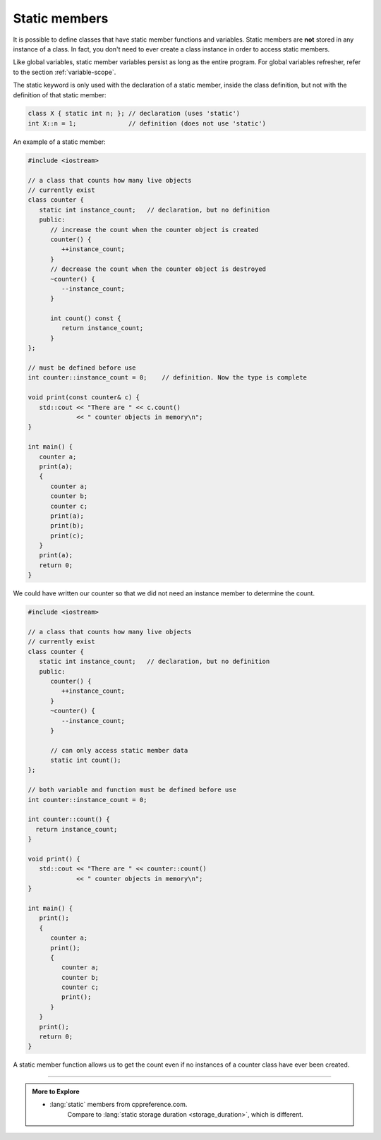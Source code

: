 ..  Copyright (C)  Dave Parillo.  Permission is granted to copy, distribute
    and/or modify this document under the terms of the GNU Free Documentation
    License, Version 1.3 or any later version published by the Free Software
    Foundation; with Invariant Sections being Forward, and Preface,
    no Front-Cover Texts, and no Back-Cover Texts.  A copy of
    the license is included in the section entitled "GNU Free Documentation
    License".

.. index:: 
   pair: static member functions; class

Static members
==============
It is possible to define classes that have 
static member functions and variables.
Static members are **not** stored in any instance of a class.
In fact, you don't need to ever create a class instance
in order to access static members.

Like global variables, static member variables persist as long as the entire program.
For global variables refresher, refer to the section :ref:`variable-scope`.

The static keyword is only used with the declaration of a static member, 
inside the class definition, but not with the definition of that static member:

.. code-block:: cpp

   class X { static int n; }; // declaration (uses 'static')
   int X::n = 1;              // definition (does not use 'static')

An example of a static member:

.. code-block:: cpp

   #include <iostream>

   // a class that counts how many live objects
   // currently exist
   class counter {
      static int instance_count;   // declaration, but no definition
      public:
         // increase the count when the counter object is created
         counter() {
            ++instance_count;
         }
         // decrease the count when the counter object is destroyed
         ~counter() {
            --instance_count;
         }

         int count() const {
            return instance_count;
         }
   };

   // must be defined before use
   int counter::instance_count = 0;    // definition. Now the type is complete

   void print(const counter& c) {
      std::cout << "There are " << c.count()
                << " counter objects in memory\n";
   }

   int main() {
      counter a;
      print(a);
      {
         counter a;
         counter b;
         counter c;
         print(a);
         print(b);
         print(c);
      }
      print(a);
      return 0;
   }

We could have written our counter so that we did not need an instance
member to determine the count.

.. code-block:: cpp

   #include <iostream>

   // a class that counts how many live objects
   // currently exist
   class counter {
      static int instance_count;   // declaration, but no definition
      public:
         counter() {
            ++instance_count;
         }
         ~counter() {
            --instance_count;
         }

         // can only access static member data
         static int count();
   };

   // both variable and function must be defined before use
   int counter::instance_count = 0;

   int counter::count() {
     return instance_count;
   }

   void print() {
      std::cout << "There are " << counter::count()
                << " counter objects in memory\n";
   }

   int main() {
      print();
      {
         counter a;
         print();
         {
            counter a;
            counter b;
            counter c;
            print();
         }
      }
      print();
      return 0;
   }

A static member function allows us to get the count
even if no instances of a counter class have ever been created.


-----

.. admonition:: More to Explore

   - :lang:`static` members from cppreference.com.
      Compare to :lang:`static storage duration <storage_duration>`,
      which is different.

